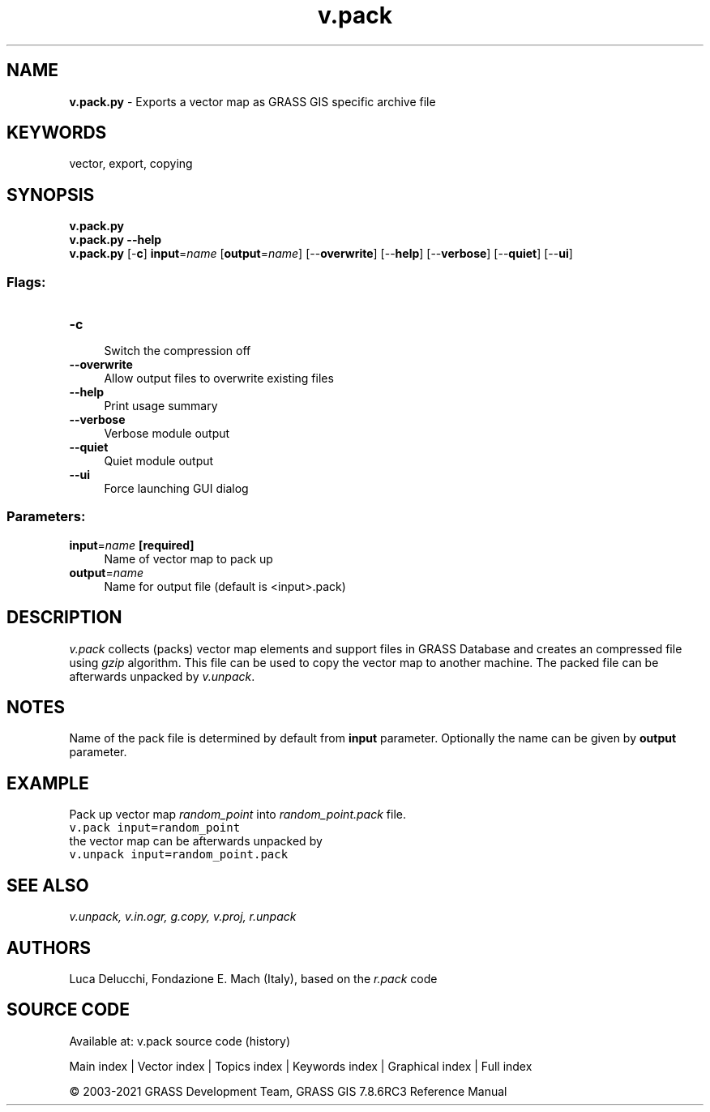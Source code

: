 .TH v.pack 1 "" "GRASS 7.8.6RC3" "GRASS GIS User's Manual"
.SH NAME
\fI\fBv.pack.py\fR\fR  \- Exports a vector map as GRASS GIS specific archive file
.SH KEYWORDS
vector, export, copying
.SH SYNOPSIS
\fBv.pack.py\fR
.br
\fBv.pack.py \-\-help\fR
.br
\fBv.pack.py\fR [\-\fBc\fR] \fBinput\fR=\fIname\fR  [\fBoutput\fR=\fIname\fR]   [\-\-\fBoverwrite\fR]  [\-\-\fBhelp\fR]  [\-\-\fBverbose\fR]  [\-\-\fBquiet\fR]  [\-\-\fBui\fR]
.SS Flags:
.IP "\fB\-c\fR" 4m
.br
Switch the compression off
.IP "\fB\-\-overwrite\fR" 4m
.br
Allow output files to overwrite existing files
.IP "\fB\-\-help\fR" 4m
.br
Print usage summary
.IP "\fB\-\-verbose\fR" 4m
.br
Verbose module output
.IP "\fB\-\-quiet\fR" 4m
.br
Quiet module output
.IP "\fB\-\-ui\fR" 4m
.br
Force launching GUI dialog
.SS Parameters:
.IP "\fBinput\fR=\fIname\fR \fB[required]\fR" 4m
.br
Name of vector map to pack up
.IP "\fBoutput\fR=\fIname\fR" 4m
.br
Name for output file (default is <input>.pack)
.SH DESCRIPTION
\fIv.pack\fR collects (packs) vector map elements and support files
in GRASS Database and creates an compressed file using \fIgzip\fR
algorithm. This file can be used to copy the vector map to another
machine. The packed file can be afterwards unpacked
by \fIv.unpack\fR.
.SH NOTES
Name of the pack file is determined by default from \fBinput\fR
parameter. Optionally the name can be given by \fBoutput\fR parameter.
.SH EXAMPLE
Pack up vector map \fIrandom_point\fR into \fIrandom_point.pack\fR file.
.br
.nf
\fC
v.pack input=random_point
\fR
.fi
the vector map can be afterwards unpacked by
.br
.nf
\fC
v.unpack input=random_point.pack
\fR
.fi
.SH SEE ALSO
\fI
v.unpack,
v.in.ogr,
g.copy,
v.proj,
r.unpack
\fR
.SH AUTHORS
Luca Delucchi, Fondazione E. Mach (Italy), based on the \fIr.pack\fR code
.SH SOURCE CODE
.PP
Available at: v.pack source code (history)
.PP
Main index |
Vector index |
Topics index |
Keywords index |
Graphical index |
Full index
.PP
© 2003\-2021
GRASS Development Team,
GRASS GIS 7.8.6RC3 Reference Manual
